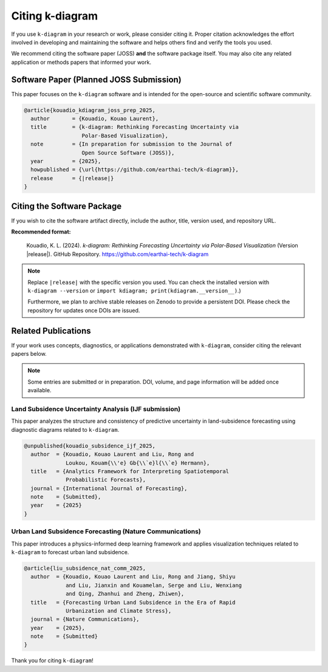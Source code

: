 .. _citing:

===================
Citing k-diagram
===================

If you use ``k-diagram`` in your research or work, please consider
citing it. Proper citation acknowledges the effort involved in
developing and maintaining the software and helps others find and
verify the tools you used.

We recommend citing the software paper (JOSS) **and** the software
package itself. You may also cite any related application or methods
papers that informed your work.

Software Paper (Planned JOSS Submission)
----------------------------------------

This paper focuses on the ``k-diagram`` software and is intended for
the open-source and scientific software community.

.. code-block:: bibtex

    @article{kouadio_kdiagram_joss_prep_2025,
      author       = {Kouadio, Kouao Laurent},
      title        = {k-diagram: Rethinking Forecasting Uncertainty via
                      Polar-Based Visualization},
      note         = {In preparation for submission to the Journal of
                      Open Source Software (JOSS)},
      year         = {2025},
      howpublished = {\url{https://github.com/earthai-tech/k-diagram}},
      release      = {|release|}
    }

Citing the Software Package
---------------------------

If you wish to cite the software artifact directly, include the
author, title, version used, and repository URL.

**Recommended format:**

  Kouadio, K. L. (2024). *k-diagram: Rethinking Forecasting
  Uncertainty via Polar-Based Visualization* (Version |release|).
  GitHub Repository. https://github.com/earthai-tech/k-diagram


.. note::
   
   Replace ``|release|`` with the specific version you used. You can
   check the installed version with ``k-diagram --version`` or
   ``import kdiagram; print(kdiagram.__version__)``.)

   Furthermore, we plan to archive stable releases on Zenodo to provide a persistent
   DOI. Please check the repository for updates once DOIs are issued.

Related Publications
--------------------

If your work uses concepts, diagnostics, or applications demonstrated
with ``k-diagram``, consider citing the relevant papers below.

.. note::

   Some entries are submitted or in preparation. DOI, volume, and page
   information will be added once available.

Land Subsidence Uncertainty Analysis (IJF submission)
~~~~~~~~~~~~~~~~~~~~~~~~~~~~~~~~~~~~~~~~~~~~~~~~~~~~~

This paper analyzes the structure and consistency of predictive
uncertainty in land-subsidence forecasting using diagnostic diagrams
related to ``k-diagram``.

.. code-block:: bibtex

    @unpublished{kouadio_subsidence_ijf_2025,
      author  = {Kouadio, Kouao Laurent and Liu, Rong and
                 Loukou, Kouam{\\'e} Gb{\\`e}l{\\`e} Hermann},
      title   = {Analytics Framework for Interpreting Spatiotemporal
                 Probabilistic Forecasts},
      journal = {International Journal of Forecasting},
      note    = {Submitted},
      year    = {2025}
    }

Urban Land Subsidence Forecasting (Nature Communications)
~~~~~~~~~~~~~~~~~~~~~~~~~~~~~~~~~~~~~~~~~~~~~~~~~~~~~~~~~

This paper introduces a physics-informed deep learning framework and
applies visualization techniques related to ``k-diagram`` to forecast
urban land subsidence.

.. code-block:: bibtex

    @article{liu_subsidence_nat_comm_2025,
      author  = {Kouadio, Kouao Laurent and Liu, Rong and Jiang, Shiyu
                 and Liu, Jianxin and Kouamelan, Serge and Liu, Wenxiang
                 and Qing, Zhanhui and Zheng, Zhiwen},
      title   = {Forecasting Urban Land Subsidence in the Era of Rapid
                 Urbanization and Climate Stress},
      journal = {Nature Communications},
      year    = {2025},
      note    = {Submitted}
    }

Thank you for citing ``k-diagram``!
